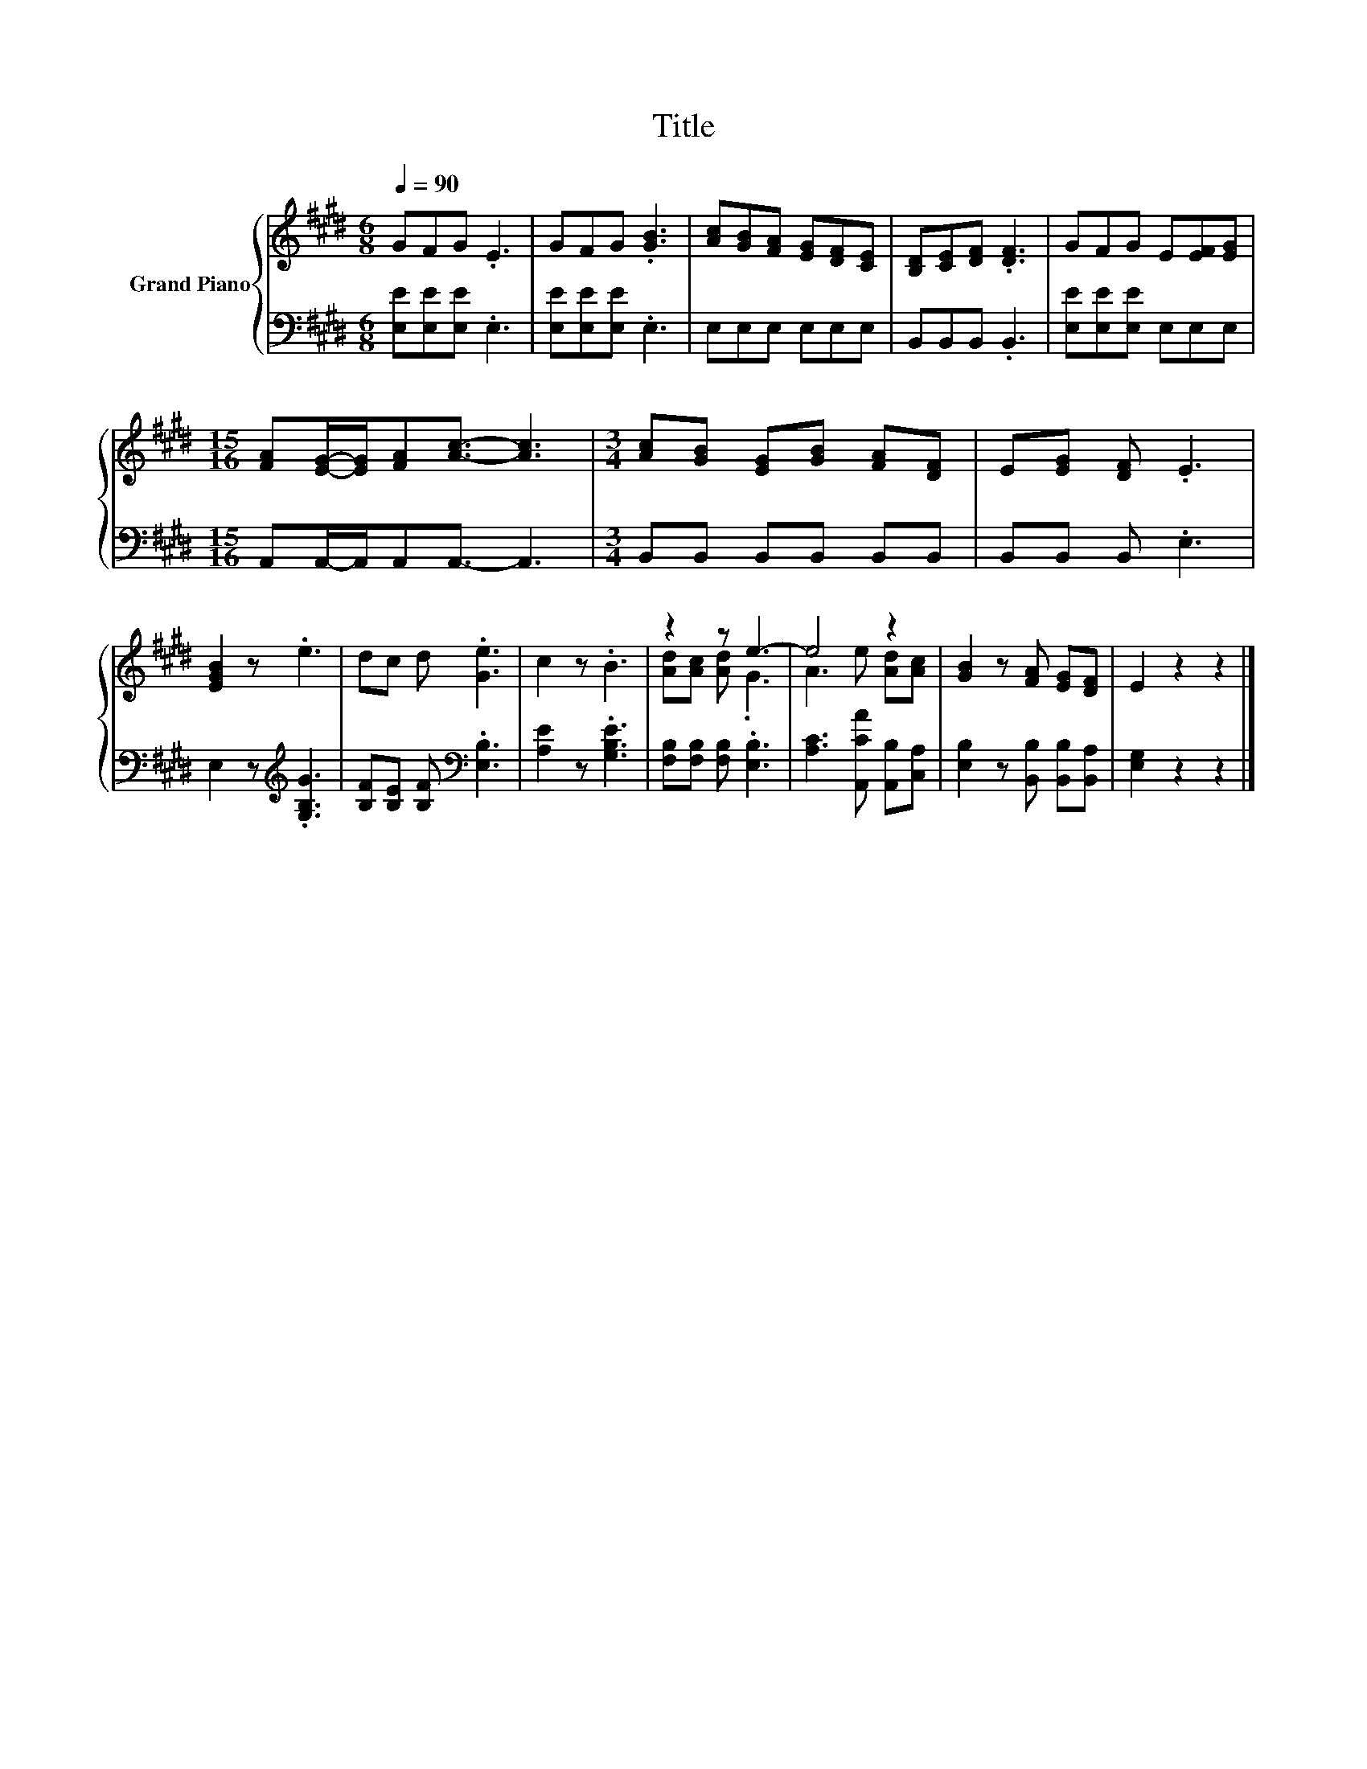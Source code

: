 X:1
T:Title
%%score { ( 1 3 ) | 2 }
L:1/8
Q:1/4=90
M:6/8
K:E
V:1 treble nm="Grand Piano"
V:3 treble 
V:2 bass 
V:1
 GFG .E3 | GFG .[GB]3 | [Ac][GB][FA] [EG][DF][CE] | [B,D][CE][DF] .[DF]3 | GFG E[EF][EG] | %5
[M:15/16] [FA][EG]/-[EG]/[FA][Ac]3/2- [Ac]3 |[M:3/4] [Ac][GB] [EG][GB] [FA][DF] | E[EG] [DF] .E3 | %8
 [EGB]2 z .e3 | dc d .[Ge]3 | c2 z .B3 | z2 z e3- | e4 z2 | [GB]2 z [FA] [EG][DF] | E2 z2 z2 |] %15
V:2
 [E,E][E,E][E,E] .E,3 | [E,E][E,E][E,E] .E,3 | E,E,E, E,E,E, | B,,B,,B,, .B,,3 | %4
 [E,E][E,E][E,E] E,E,E, |[M:15/16] A,,A,,/-A,,/A,,A,,3/2- A,,3 |[M:3/4] B,,B,, B,,B,, B,,B,, | %7
 B,,B,, B,, .E,3 | E,2 z[K:treble] .[G,B,G]3 | [B,F][B,E] [B,F][K:bass] .[E,B,]3 | %10
 [A,E]2 z .[G,B,E]3 | [F,B,][F,B,] [F,B,] .[E,B,]3 | [A,C]3 [A,,CA] [A,,B,][C,A,] | %13
 [E,B,]2 z [B,,B,] [B,,B,][B,,A,] | [E,G,]2 z2 z2 |] %15
V:3
 x6 | x6 | x6 | x6 | x6 |[M:15/16] x15/2 |[M:3/4] x6 | x6 | x6 | x6 | x6 | [Ad][Ac] [Ad] .G3 | %12
 A3 e [Ad][Ac] | x6 | x6 |] %15

